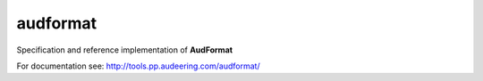 =========
audformat
=========

Specification and reference implementation of **AudFormat**


For documentation see:
http://tools.pp.audeering.com/audformat/
